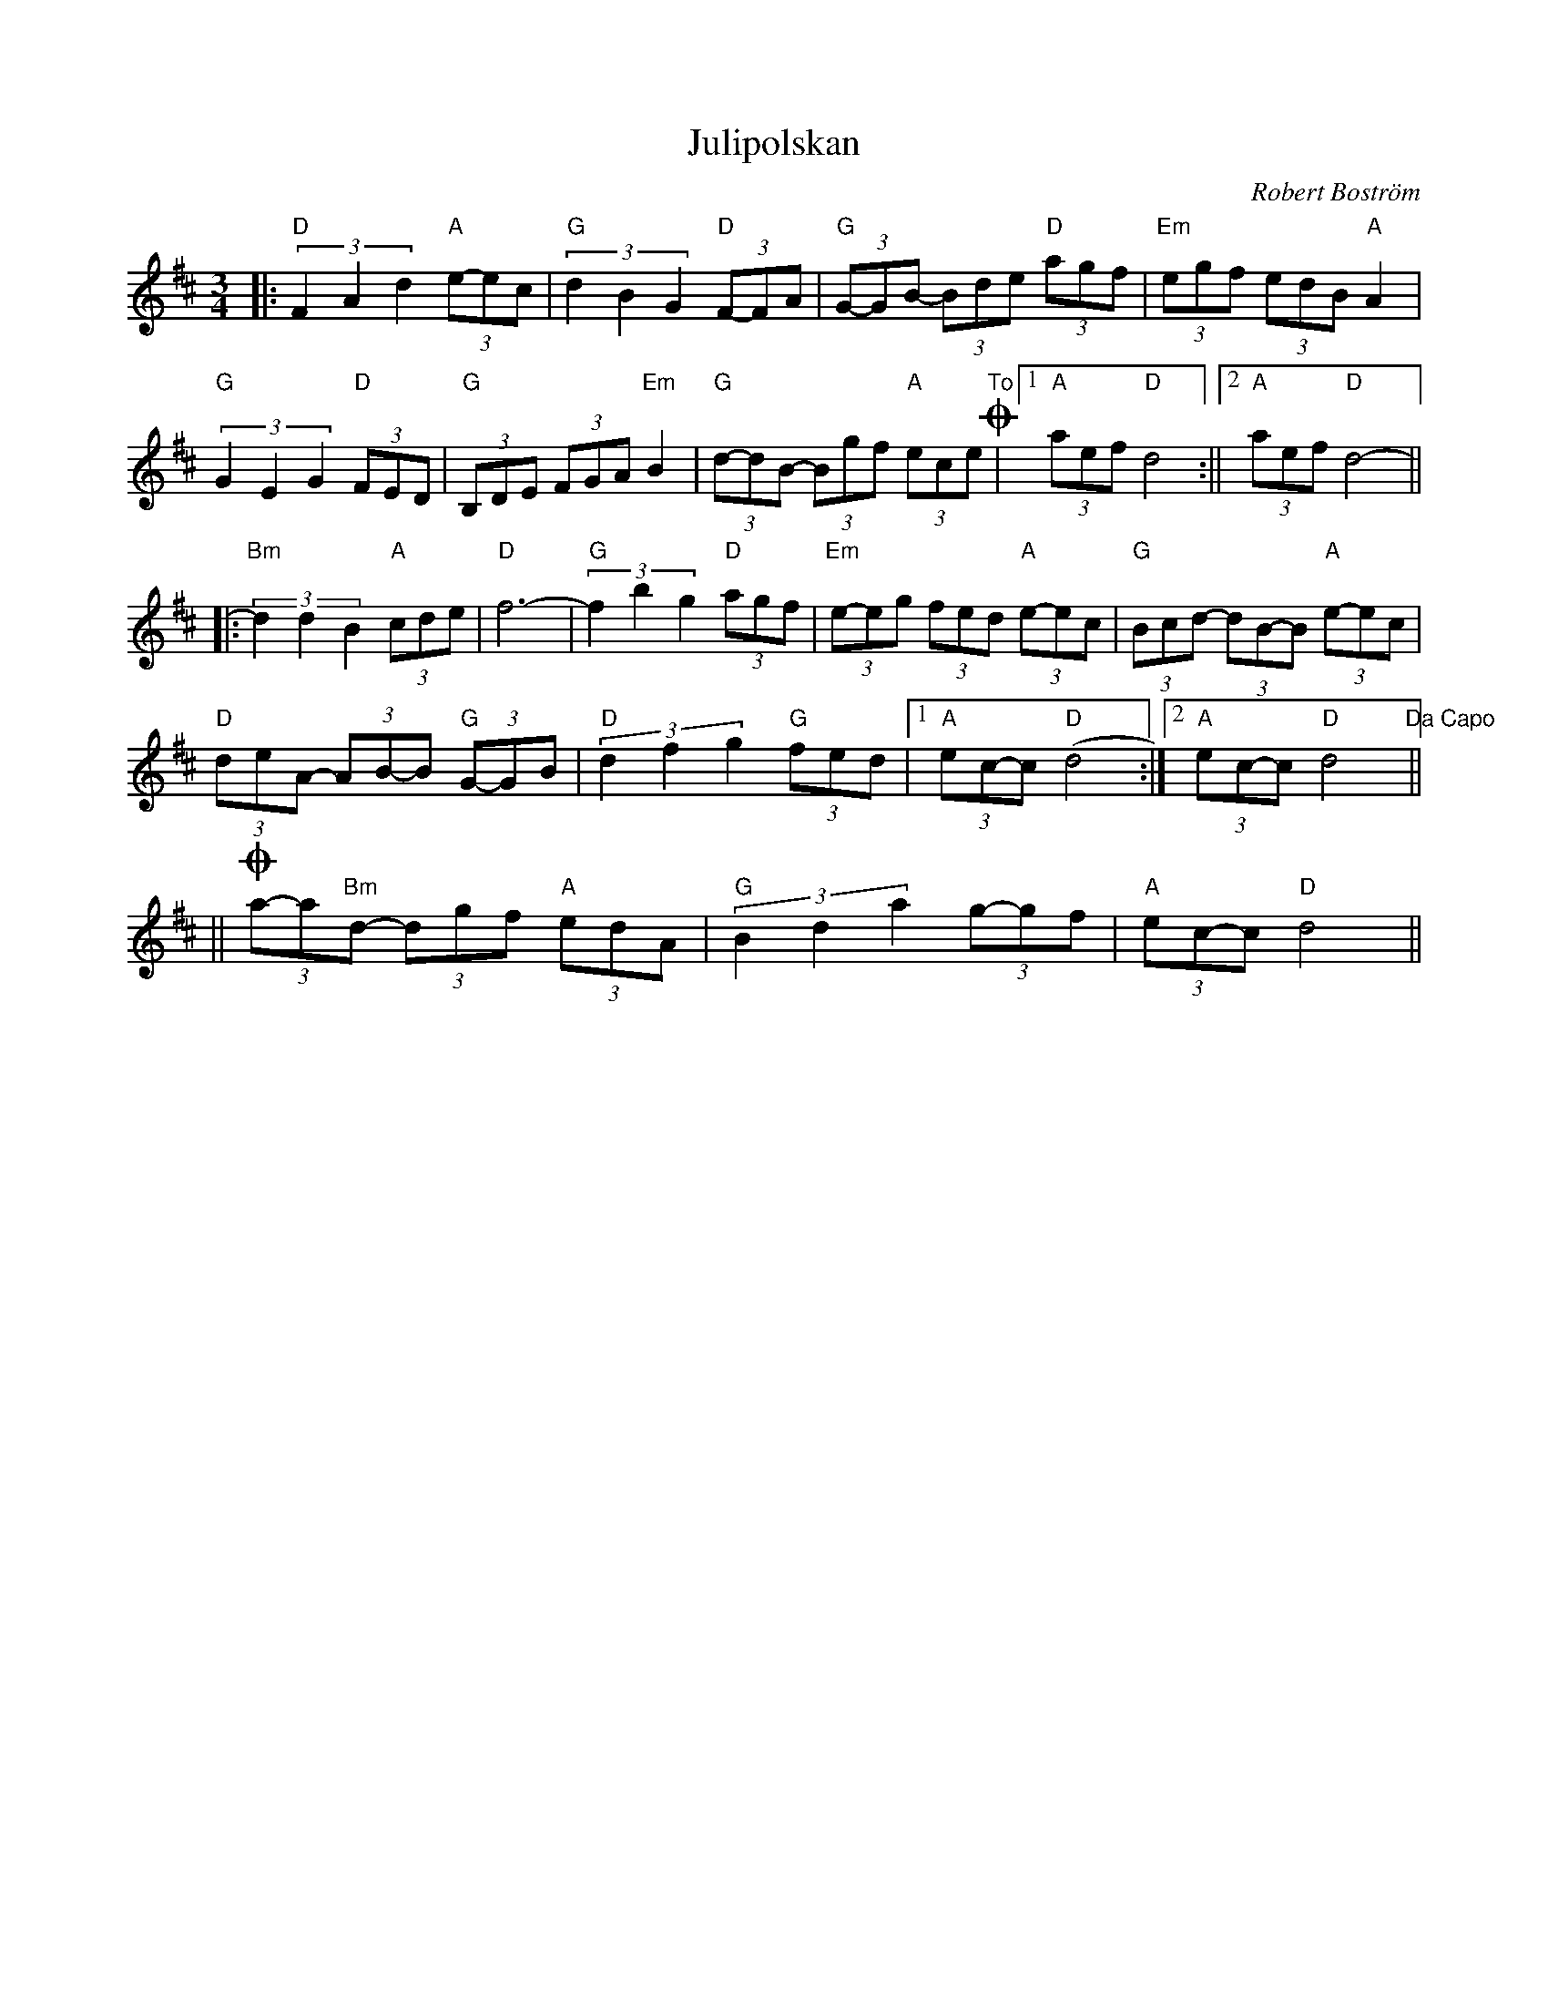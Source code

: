%%abc-charset utf-8

X:1
T:Julipolskan
R:Polska
C:Robert Boström
Z:Transcribed to abc by Robert Boström 20070709
M:3/4
L:1/8
K:D
|:"D"(3F2A2d2"A"(3e-ec|"G"(3d2B2G2"D"(3F-FA|"G"(3G-GB- (3Bde "D"(3agf|"Em"(3egf (3edB "A"A2|
"G"(3G2E2G2 "D"(3FED|"G"(3 B,DE (3FGA "Em"B2|"G"(3d-dB- (3Bgf "A"(3ece "To"+coda+|1"A" (3aef "D"d4:||2 "A"(3aef "D"d4-||
|:"Bm"(3d2d2B2 "A"(3cde|"D"f12/2-|"G"(3f2b2g2 "D"(3agf|"Em"(3e-eg (3fed "A"(3e-ec|"G"(3Bcd- (3dB-B "A"(3e-ec|
"D"(3deA- (3AB-B "G"(3G-GB|"D"(3 d2f2g2 "G"(3fed|1"A" (3ec-c "D"(d4:|2"A"(3ec-c "D"d4 "Da Capo"||
||+coda+(3a-a"Bm"d- (3dgf "A"(3 edA |"G"(3 B2d2a2 (3g-gf |"A"(3ec-c "D"d4||

